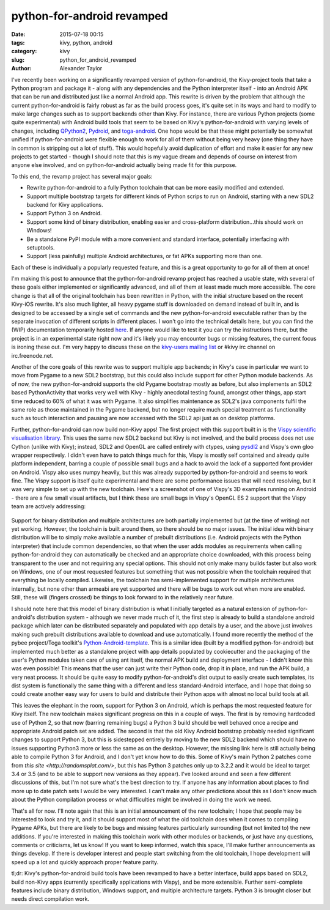 
python-for-android revamped
###########################

:date: 2015-07-18 00:15
:tags: kivy, python, android
:category: kivy
:slug: python_for_android_revamped
:author: Alexander Taylor

I've recently been working on a significantly revamped version of
python-for-android, the Kivy-project tools that take a Python program
and package it - along with any dependencies and the Python
interpreter itself - into an Android APK that can be run and
distributed just like a normal Android app. This rewrite is driven by
the problem that although the current python-for-android is fairly
robust as far as the build process goes, it's quite set in its ways
and hard to modify to make large changes such as to support backends
other than Kivy. For instance, there are various Python projects (some
quite experimental) with Android build tools that seem to be based on
Kivy's python-for-android with varying levels of changes, including
`QPython2
<https://github.com/qpython-android/QPython2-core-with-kivy>`_,
`Pydroid <https://bitbucket.org/tonyfinn/pydroid>`_, and `toga-android
<https://github.com/pybee/Python-Android-support>`_.  One hope would
be that these might potentially be somewhat unified if
python-for-android were flexible enough to work for all of them
without being very heavy (one thing they have in common is stripping
out a lot of stuff). This would hopefully avoid duplication of effort
and make it easier for any new projects to get started - though I
should note that this is my vague dream and depends of course on
interest from anyone else involved, and on python-for-android actually
being made fit for this purpose.

To this end, the revamp project has several major goals:

- Rewrite python-for-android to a fully Python toolchain that can be
  more easily modified and extended.
- Support multiple bootstrap targets for different kinds of Python
  scrips to run on Android, starting with a new SDL2 backend for Kivy
  applications.
- Support Python 3 on Android.
- Support some kind of binary distribution, enabling
  easier and cross-platform distribution...this should work on
  Windows!
- Be a standalone PyPI module with a more convenient and standard
  interface, potentially interfacing with setuptools.
- Support (less painfully) multiple Android architectures, or fat APKs
  supporting more than one.
  
Each of these is individually a popularly requested feature, and this
is a great opportunity to go for all of them at once!

I'm making this post to announce that the python-for-android revamp
project has reached a usable state, with several of these goals either
implemented or significantly advanced, and all of them at least made
much more accessible. The core change is that all of the original
toolchain has been rewritten in Python, with the initial structure
based on the recent Kivy-iOS rewrite. It's also much lighter, all
heavy pygame stuff is downloaded on demand instead of built in, and is
designed to be accessed by a single set of commands and the new
python-for-android executable rather than by the separate invocation
of different scripts in different places. I won't go into the
technical details here, but you can find the (WIP) documentation
temporarily hosted `here
<http://inclem.net/files/p4a_revamp_doc/>`_. If anyone would like to
test it you can try the instructions there, but the project is in an
experimental state right now and it's likely you may encounter bugs or
missing features, the current focus is ironing these out. I'm very
happy to discuss these on the `kivy-users mailing list
<https://groups.google.com/forum/#!forum/kivy-users>`_ or #kivy irc
channel on irc.freenode.net.

Another of the core goals of this rewrite was to support multiple app
backends; in Kivy's case in particular we want to move from Pygame to
a new SDL2 bootstrap, but this could also include support for other
Python module backends. As of now, the new python-for-android supports
the old Pygame bootstrap mostly as before, but also implements an SDL2
based PythonActivity that works very well with Kivy - highly anecdotal
testing found, amongst other things, app start time reduced to 60% of
what it was with Pygame. It also simplifies maintenance as SDL2's java
components fulfil the same role as those maintained in the Pygame
backend, but no longer require much special treatment as functionality
such as touch interaction and pausing are now accessed with the SDL2
api just as on desktop platforms.

Further, python-for-android can now build non-Kivy apps! The first
project with this support built in is the `Vispy scientific
visualisation library <http://vispy.org/>`_. This uses the same new
SDL2 backend but Kivy is not involved, and the build process does not
use Cython (unlike with Kivy); instead, SDL2 and OpenGL are called
entirely with ctypes, using `pysdl2
<https://pysdl2.readthedocs.org/en/latest/>`_ and Vispy's own gloo
wrapper respectively. I didn't even have to patch things much for
this, Vispy is mostly self contained and already quite platform
independent, barring a couple of possible small bugs and a hack to
avoid the lack of a supported font provider on Android. Vispy also
uses numpy heavily, but this was already supported by
python-for-android and seems to work fine. The Vispy support is itself
quite experimental and there are some performance issues that will
need resolving, but it was very simple to set up with the new
toolchain. Here's a screenshot of one of Vispy's 3D examples running
on Android - there are a few small visual artifacts, but I think these
are small bugs in Vispy's OpenGL ES 2 support that the Vispy team are
actively addressing:

.. figure:: {filename}/media/vispy_android_example.png
   :alt: Image of Vispy running on Android
   :align: center
           
Support for binary distribution and multiple architectures are both
partially implemented but (at the time of writing) not yet
working. However, the toolchain is built around them, so there should
be no major issues. The initial idea with binary distribution will be
to simply make available a number of prebuilt distributions 
(i.e. Android projects with the Python interpreter) that include
common dependencies, so that when the user adds modules as
requirements when calling python-for-android they can automatically be
checked and an appropriate choice downloaded, with this process being
transparent to the user and not requiring any special options. This
should not only make many builds faster but also work on Windows, one
of our most requested features but something that was not possible
when the toolchain required that everything be locally
compiled. Likewise, the toolchain has semi-implemented support for
multiple architectures internally, but none other than armeabi are yet
supported and there will be bugs to work out when more are
enabled. Still, these will (fingers crossed) be things to look forward
to in the relatively near future.

I should note here that this model of binary distribution is what I
initially targeted as a natural extension of python-for-android's
distribution system - although we never made much of it, the first
step is already to build a standalone android package which later can
be distributed separately and populated with app details by a user,
and the above just involves making such prebuilt distributions
available to download and use automatically. I found more recently the
method of the pybee project/Toga toolkit's `Python-Android-template
<https://github.com/pybee/Python-Android-template>`_. This is a
similar idea (built by a modified python-for-android) but implemented
much better as a standalone project with app details populated by
cookiecutter and the packaging of the user's Python modules taken care
of using ant itself, the normal APK build and deployment interface - I
didn't know this was even possible! This means that the user can just
write their Python code, drop it in place, and run the APK build, a
very neat process. It should be quite easy to modify
python-for-android's dist output to easily create such templates,
its dist system is functionally the same thing with a different and
less standard-Android interface, and I hope that doing so could create
another easy way for users to build and distribute their Python apps
with almost no local build tools at all.

This leaves the elephant in the room, support for Python 3 on Android,
which is perhaps the most requested feature for Kivy itself. The new
toolchain makes significant progress on this in a couple of ways. The
first is by removing hardcoded use of Python 2, so that now (barring
remaining bugs) a Python 3 build should be well behaved once a recipe
and appropriate Android patch set are added. The second is that the
old Kivy Android bootstrap probably needed significant changes to
support Python 3, but this is sidestepped entirely by moving to the
new SDL2 backend which should have no issues supporting Python3 more
or less the same as on the desktop. However, the missing link here is
still actually being able to compile Python 3 for Android, and I don't
yet know how to do this. Some of Kivy's main Python 2 patches come
from `this site <http://randomsplat.com/>`, but this has Python 3
patches only up to 3.2.2 and it would be ideal to target 3.4 or 3.5
(and to be able to support new versions as they appear). I've looked
around and seen a few different discussions of this, but I'm not sure
what's the best direction to try. If anyone has any information about
places to find more up to date patch sets I would be very
interested. I can't make any other predictions about this as I don't
know much about the Python compilation process or what difficulties
might be involved in doing the work we need.

That's all for now. I'll note again that this is an initial
announcement of the new toolchain; I hope that people may be
interested to look and try it, and it should support most of what the
old toolchain does when it comes to compiling Pygame APKs, but there
are likely to be bugs and missing features particularly surrounding
(but not limited to) the new additions. If you're interested in making
this toolchain work with other modules or backends, or just have any
questions, comments or criticisms, let us know! If you want to
keep informed, watch this space, I'll make further announcements as
things develop. If there is developer interest and people start
switching from the old toolchain, I hope development will speed up a
lot and quickly approach proper feature parity.

tl;dr: Kivy's python-for-android build tools have been revamped to
have a better interface, build apps based on SDL2, build non-Kivy apps
(currently specifically applications with Vispy), and be more
extensible. Further semi-complete features include binary
distribution, Windows support, and multiple architecture
targets. Python 3 is brought closer but needs direct compilation work.
